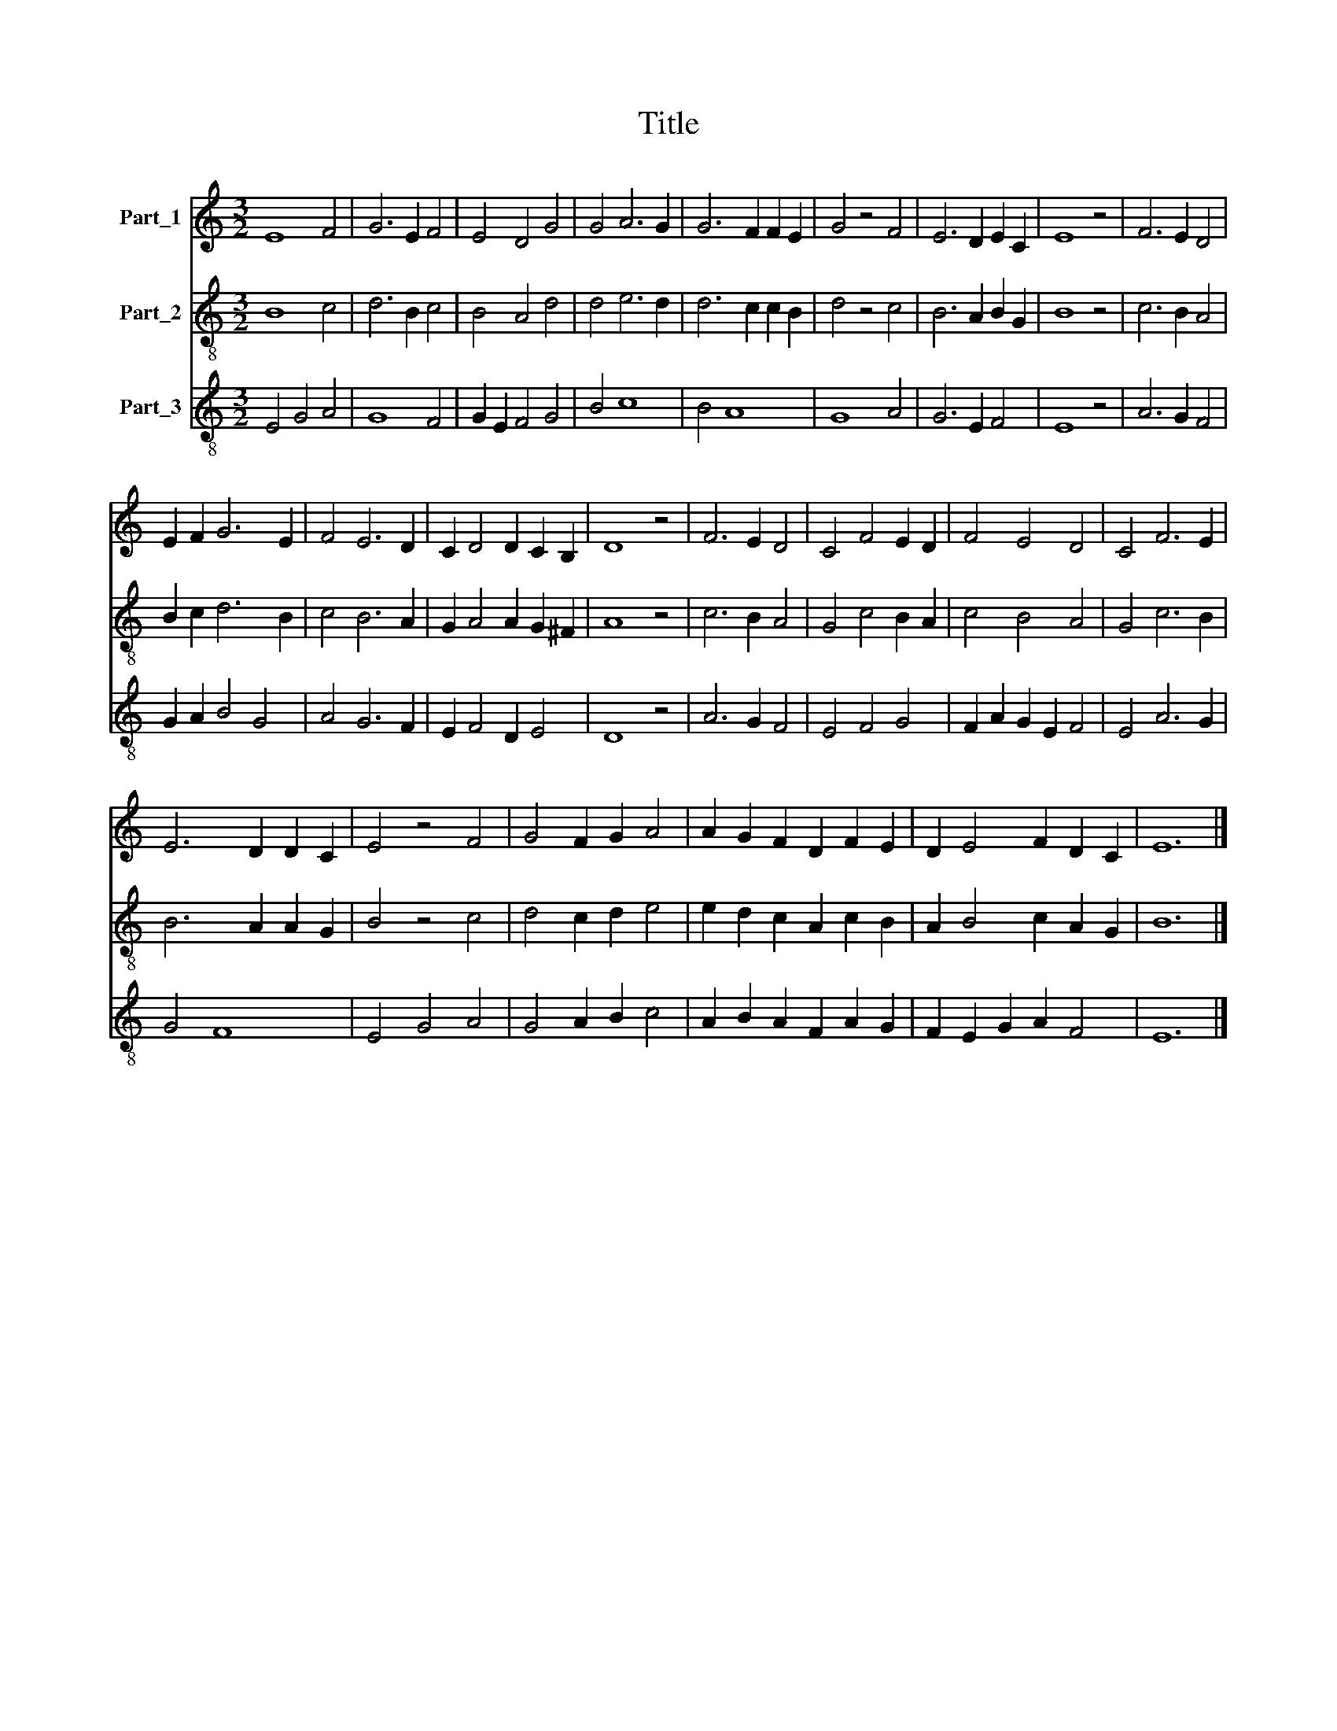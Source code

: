 X:1
T:Title
%%score 1 2 3
L:1/8
M:3/2
K:C
V:1 treble nm="Part_1"
V:2 treble-8 nm="Part_2"
V:3 treble-8 nm="Part_3"
V:1
 E8 F4 | G6 E2 F4 | E4 D4 G4 | G4 A6 G2 | G6 F2 F2 E2 | G4 z4 F4 | E6 D2 E2 C2 | E8 z4 | F6 E2 D4 | %9
 E2 F2 G6 E2 | F4 E6 D2 | C2 D4 D2 C2 B,2 | D8 z4 | F6 E2 D4 | C4 F4 E2 D2 | F4 E4 D4 | C4 F6 E2 | %17
 E6 D2 D2 C2 | E4 z4 F4 | G4 F2 G2 A4 | A2 G2 F2 D2 F2 E2 | D2 E4 F2 D2 C2 | E12 |] %23
V:2
 B8 c4 | d6 B2 c4 | B4 A4 d4 | d4 e6 d2 | d6 c2 c2 B2 | d4 z4 c4 | B6 A2 B2 G2 | B8 z4 | c6 B2 A4 | %9
 B2 c2 d6 B2 | c4 B6 A2 | G2 A4 A2 G2 ^F2 | A8 z4 | c6 B2 A4 | G4 c4 B2 A2 | c4 B4 A4 | G4 c6 B2 | %17
 B6 A2 A2 G2 | B4 z4 c4 | d4 c2 d2 e4 | e2 d2 c2 A2 c2 B2 | A2 B4 c2 A2 G2 | B12 |] %23
V:3
 E4 G4 A4 | G8 F4 | G2 E2 F4 G4 | B4 c8 | B4 A8 | G8 A4 | G6 E2 F4 | E8 z4 | A6 G2 F4 | %9
 G2 A2 B4 G4 | A4 G6 F2 | E2 F4 D2 E4 | D8 z4 | A6 G2 F4 | E4 F4 G4 | F2 A2 G2 E2 F4 | E4 A6 G2 | %17
 G4 F8 | E4 G4 A4 | G4 A2 B2 c4 | A2 B2 A2 F2 A2 G2 | F2 E2 G2 A2 F4 | E12 |] %23

